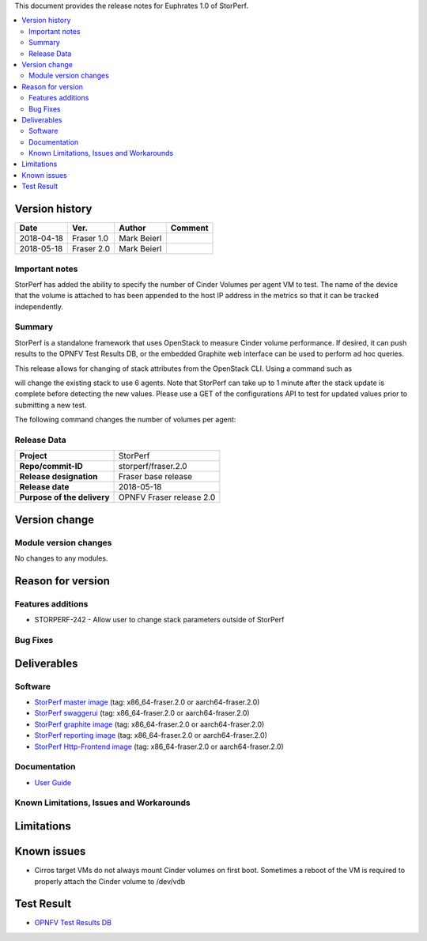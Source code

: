.. This work is licensed under a Creative Commons Attribution 4.0 International License.
.. http://creativecommons.org/licenses/by/4.0


This document provides the release notes for Euphrates 1.0 of StorPerf.

.. contents::
   :depth: 3
   :local:


Version history
===============


+--------------------+--------------------+--------------------+--------------------+
| **Date**           | **Ver.**           | **Author**         | **Comment**        |
|                    |                    |                    |                    |
+--------------------+--------------------+--------------------+--------------------+
| 2018-04-18         | Fraser 1.0         | Mark Beierl        |                    |
|                    |                    |                    |                    |
+--------------------+--------------------+--------------------+--------------------+
| 2018-05-18         | Fraser 2.0         | Mark Beierl        |                    |
|                    |                    |                    |                    |
+--------------------+--------------------+--------------------+--------------------+


Important notes
----------------

StorPerf has added the ability to specify the number of Cinder Volumes per
agent VM to test.  The name of the device that the volume is attached to
has been appended to the host IP address in the metrics so that it can be
tracked independently.

Summary
--------

StorPerf is a standalone framework that uses OpenStack to measure Cinder volume
performance.  If desired, it can push results to the OPNFV Test Results DB, or
the embedded Graphite web interface can be used to perform ad hoc queries.

This release allows for changing of stack attributes from the OpenStack CLI.
Using a command such as

.. code-block::
  heat stack-update StorPerfAgentGroup --existing -P "agent_count=6"

will change the existing stack to use 6 agents.  Note that StorPerf can take
up to 1 minute after the stack update is complete before detecting the new
values.  Please use a GET of the configurations API to test for updated
values prior to submitting a new test.

The following command changes the number of volumes per agent:

.. code-block::
  heat stack-update StorPerfAgentGroup --existing -P "volume_count=2"

Release Data
-------------

+--------------------------------------+--------------------------------------+
| **Project**                          | StorPerf                             |
|                                      |                                      |
+--------------------------------------+--------------------------------------+
| **Repo/commit-ID**                   | storperf/fraser.2.0                  |
|                                      |                                      |
+--------------------------------------+--------------------------------------+
| **Release designation**              | Fraser base release                  |
|                                      |                                      |
+--------------------------------------+--------------------------------------+
| **Release date**                     | 2018-05-18                           |
|                                      |                                      |
+--------------------------------------+--------------------------------------+
| **Purpose of the delivery**          | OPNFV Fraser release 2.0             |
|                                      |                                      |
+--------------------------------------+--------------------------------------+

Version change
===============

Module version changes
-----------------------

No changes to any modules.

Reason for version
===================

Features additions
-------------------

* STORPERF-242 - Allow user to change stack parameters outside of StorPerf


Bug Fixes
----------

Deliverables
=============

Software
---------

- `StorPerf master image <https://hub.docker.com/r/opnfv/storperf-master/>`_
  (tag: x86_64-fraser.2.0  or aarch64-fraser.2.0)

- `StorPerf swaggerui <https://hub.docker.com/r/opnfv/storperf-swaggerui/>`_
  (tag: x86_64-fraser.2.0  or aarch64-fraser.2.0)

- `StorPerf graphite image <https://hub.docker.com/r/opnfv/storperf-graphite/>`_
  (tag: x86_64-fraser.2.0  or aarch64-fraser.2.0)

- `StorPerf reporting image <https://hub.docker.com/r/opnfv/storperf-reporting/>`_
  (tag: x86_64-fraser.2.0  or aarch64-fraser.2.0)

- `StorPerf Http-Frontend image <https://hub.docker.com/r/opnfv/storperf-httpfrontend/>`_
  (tag: x86_64-fraser.2.0  or aarch64-fraser.2.0)

Documentation
--------------

- `User Guide <http://docs.opnfv.org/en/latest/submodules/storperf/docs/testing/user/index.html>`_

Known Limitations, Issues and Workarounds
------------------------------------------

Limitations
============



Known issues
=============

* Cirros target VMs do not always mount Cinder volumes on first boot.  Sometimes
  a reboot of the VM is required to properly attach the Cinder volume to /dev/vdb


Test Result
===========

- `OPNFV Test Results DB <http://testresults.opnfv.org/reporting/euphrates/storperf/status-apex.html>`_
